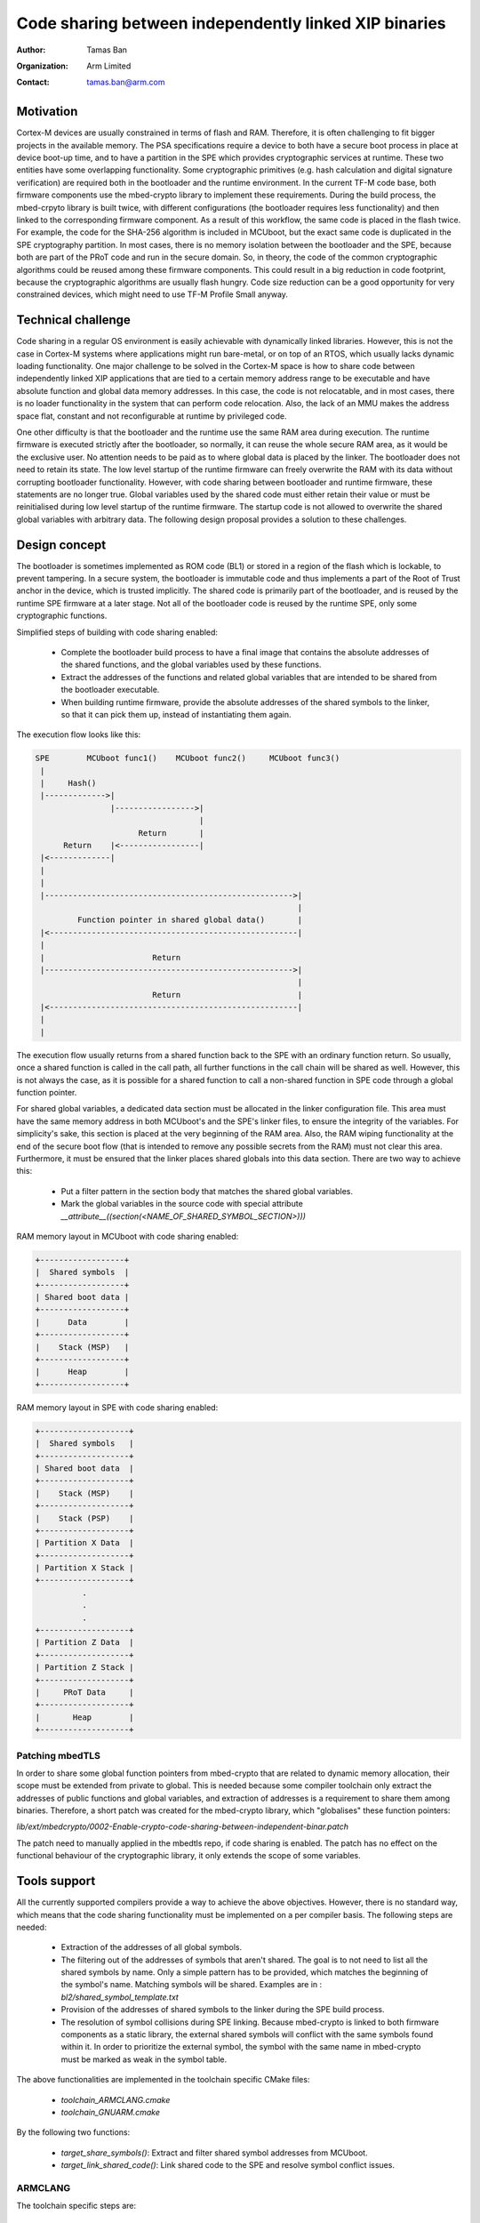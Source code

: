 ######################################################
Code sharing between independently linked XIP binaries
######################################################

:Author: Tamas Ban
:Organization: Arm Limited
:Contact: tamas.ban@arm.com

**********
Motivation
**********
Cortex-M devices are usually constrained in terms of flash and RAM. Therefore,
it is often challenging to fit bigger projects in the available memory. The PSA
specifications require a device to both have a secure boot process in place at
device boot-up time, and to have a partition in the SPE which provides
cryptographic services at runtime. These two entities have some overlapping
functionality. Some cryptographic primitives (e.g. hash calculation and digital
signature verification) are required both in the bootloader and the runtime
environment. In the current TF-M code base, both firmware components use the
mbed-crypto library to implement these requirements. During the build process,
the mbed-crpyto library is built twice, with different configurations (the
bootloader requires less functionality) and then linked to the corresponding
firmware component. As a result of this workflow, the same code is placed in the
flash twice. For example, the code for the SHA-256 algorithm is included in
MCUboot, but the exact same code is duplicated in the SPE cryptography
partition. In most cases, there is no memory isolation between the bootloader
and the SPE, because both are part of the PRoT code and run in the secure
domain. So, in theory, the code of the common cryptographic algorithms could be
reused among these firmware components. This could result in a big reduction in
code footprint, because the cryptographic algorithms are usually flash hungry.
Code size reduction can be a good opportunity for very constrained devices,
which might need to use TF-M Profile Small anyway.

*******************
Technical challenge
*******************
Code sharing in a regular OS environment is easily achievable with dynamically
linked libraries. However, this is not the case in Cortex-M systems where
applications might run bare-metal, or on top of an RTOS, which usually lacks
dynamic loading functionality. One major challenge to be solved in the Cortex-M
space is how to share code between independently linked XIP applications that
are tied to a certain memory address range to be executable and have absolute
function and global data memory addresses. In this case, the code is not
relocatable, and in most cases, there is no loader functionality in the system
that can perform code relocation. Also, the lack of an MMU makes the address
space flat, constant and not reconfigurable at runtime by privileged code.

One other difficulty is that the bootloader and the runtime use the same RAM
area during execution. The runtime firmware is executed strictly after the
bootloader, so normally, it can reuse the whole secure RAM area, as it would be
the exclusive user. No attention needs to be paid as to where global data is
placed by the linker. The bootloader does not need to retain its state. The low
level startup of the runtime firmware can freely overwrite the RAM with its data
without corrupting bootloader functionality. However, with code sharing between
bootloader and runtime firmware, these statements are no longer true. Global
variables used by the shared code must either retain their value or must be
reinitialised during low level startup of the runtime firmware. The startup code
is not allowed to overwrite the shared global variables with arbitrary data. The
following design proposal provides a solution to these challenges.

**************
Design concept
**************
The bootloader is sometimes implemented as ROM code (BL1) or stored in a region
of the flash which is lockable, to prevent tampering. In a secure system, the
bootloader is immutable code and thus implements a part of the Root of Trust
anchor in the device, which is trusted implicitly. The shared code is primarily
part of the bootloader, and is reused by the runtime SPE firmware at a later
stage. Not all of the bootloader code is reused by the runtime SPE, only some
cryptographic functions.

Simplified steps of building with code sharing enabled:

  - Complete the bootloader build process to have a final image that contains
    the absolute addresses of the shared functions, and the global variables
    used by these functions.
  - Extract the addresses of the functions and related global variables that are
    intended to be shared from the bootloader executable.
  - When building runtime firmware, provide the absolute addresses of the shared
    symbols to the linker, so that it can pick them up, instead of instantiating
    them again.

The execution flow looks like this:

.. code-block:: bash

    SPE        MCUboot func1()    MCUboot func2()     MCUboot func3()
     |
     |     Hash()
     |------------->|
                    |----------------->|
                                       |
                          Return       |
          Return    |<-----------------|
     |<-------------|
     |
     |
     |----------------------------------------------------->|
                                                            |
             Function pointer in shared global data()       |
     |<-----------------------------------------------------|
     |
     |                       Return
     |----------------------------------------------------->|
                                                            |
                             Return                         |
     |<-----------------------------------------------------|
     |
     |

The execution flow usually returns from a shared function back to the SPE with
an ordinary function return. So usually, once a shared function is called in the
call path, all further functions in the call chain will be shared as well.
However, this is not always the case, as it is possible for a shared function to
call a non-shared function in SPE code through a global function pointer.

For shared global variables, a dedicated data section must be allocated in the
linker configuration file. This area must have the same memory address in both
MCUboot's and the SPE's linker files, to ensure the integrity of the variables.
For simplicity's sake, this section is placed at the very beginning of the RAM
area. Also, the RAM wiping functionality at the end of the secure boot flow
(that is intended to remove any possible secrets from the RAM) must not clear
this area. Furthermore, it must be ensured that the linker places shared globals
into this data section. There are two way to achieve this:

 - Put a filter pattern in the section body that matches the shared global
   variables.
 - Mark the global variables in the source code with special attribute
   `__attribute__((section(<NAME_OF_SHARED_SYMBOL_SECTION>)))`

RAM memory layout in MCUboot with code sharing enabled:

.. code-block:: bash

    +------------------+
    |  Shared symbols  |
    +------------------+
    | Shared boot data |
    +------------------+
    |      Data        |
    +------------------+
    |    Stack (MSP)   |
    +------------------+
    |      Heap        |
    +------------------+

RAM memory layout in SPE with code sharing enabled:

.. code-block:: bash

    +-------------------+
    |  Shared symbols   |
    +-------------------+
    | Shared boot data  |
    +-------------------+
    |    Stack (MSP)    |
    +-------------------+
    |    Stack (PSP)    |
    +-------------------+
    | Partition X Data  |
    +-------------------+
    | Partition X Stack |
    +-------------------+
              .
              .
              .
    +-------------------+
    | Partition Z Data  |
    +-------------------+
    | Partition Z Stack |
    +-------------------+
    |     PRoT Data     |
    +-------------------+
    |       Heap        |
    +-------------------+

Patching mbedTLS
================
In order to share some global function pointers from mbed-crypto that are
related to dynamic memory allocation, their scope must be extended from private
to global. This is needed because some compiler toolchain only extract the
addresses of public functions and global variables, and extraction of addresses
is a requirement to share them among binaries. Therefore, a short patch was
created for the mbed-crypto library, which "globalises" these function pointers:

`lib/ext/mbedcrypto/0002-Enable-crypto-code-sharing-between-independent-binar.patch`

The patch need to manually applied in the mbedtls repo, if code sharing is
enabled. The patch has no effect on the functional behaviour of the
cryptographic library, it only extends the scope of some variables.

*************
Tools support
*************
All the currently supported compilers provide a way to achieve the above
objectives. However, there is no standard way, which means that the code sharing
functionality must be implemented on a per compiler basis. The following steps
are needed:

 - Extraction of the addresses of all global symbols.
 - The filtering out of the addresses of symbols that aren't shared. The goal is
   to not need to list all the shared symbols by name. Only a simple pattern
   has to be provided, which matches the beginning of the symbol's name.
   Matching symbols will be shared. Examples are in :
   `bl2/shared_symbol_template.txt`
 - Provision of the addresses of shared symbols to the linker during the SPE
   build process.
 - The resolution of symbol collisions during SPE linking. Because mbed-crypto
   is linked to both firmware components as a static library, the external
   shared symbols will conflict with the same symbols found within it. In order
   to prioritize the external symbol, the symbol with the same name in
   mbed-crypto must be marked as weak in the symbol table.

The above functionalities are implemented in the toolchain specific CMake files:

 - `toolchain_ARMCLANG.cmake`
 - `toolchain_GNUARM.cmake`

By the following two functions:

 - `target_share_symbols()`: Extract and filter shared symbol addresses
   from MCUboot.
 - `target_link_shared_code()`: Link shared code to the SPE and resolve symbol
   conflict issues.

ARMCLANG
========
The toolchain specific steps are:

 - Extract all symbols from MCUboot: add `-symdefs` to the compiler command line
 - Filter shared symbols: call CMake script `FilterSharedSymbols.cmake`
 - Weaken duplicated (shared) symbols in the mbed-crypto static library that are
   linked to the SPE: `arm-none-eabi-objcopy`
 - Link shared code to SPE: Add the filtered output of `-symdefs` to the SPE
   source file list.

GNUARM
======
The toolchain specific steps are:

 - Extract all symbols from MCUboot: `arm-none-eabi-nm`
 - Filter shared symbols: call CMake script: `FilterSharedSymbols.cmake`
 - Strip unshared code from MCUboot:  `arm-none-eabi-strip`
 - Weaken duplicated (shared) symbols in the mbed-crypto static library that are
   linked to the SPE: `arm-none-eabi-objcopy`
 - Link shared code to SPE: Add `-Wl -R <SHARED_STRIPPED_CODE.axf>` to the
   compiler command line

IAR
===
Functionality currently not implemented, but the toolchain supports doing it.

**************************
Memory footprint reduction
**************************
Build type: MinSizeRel
Platform: mps2/an521
Version: TF-Mv1.2.0 + code sharing patches
MCUboot image encryption support is disabled.

+------------------+-------------------+-------------------+-------------------+
|                  |   ConfigDefault   |  ConfigProfile-M  |  ConfigProfile-S  |
+------------------+----------+--------+----------+--------+----------+--------+
|                  | ARMCLANG | GNUARM | ARMCLANG | GNUARM | ARMCLANG | GNUARM |
+------------------+----------+--------+----------+--------+----------+--------+
| CODE_SHARING=OFF |   122268 | 124572 |   75936  |  75996 |    50336 |  50224 |
+------------------+----------+--------+----------+--------+----------+--------+
| CODE_SHARING=ON  |   113264 | 115500 |   70400  |  70336 |    48840 |  48988 |
+------------------+----------+--------+----------+--------+----------+--------+
| Difference       |     9004 |   9072 |    5536  |   5660 |     1496 |   1236 |
+------------------+----------+--------+----------+--------+----------+--------+

If MCUboot image encryption support is enabled then saving could be up to
~13-15KB.

.. Note::

   Code sharing on Musca-B1 was tested only with SW only crypto, so crypto
   hardware acceleration must be turned off: -DCRYPTO_HW_ACCELERATOR=OFF


*************************
Useability considerations
*************************
Functions that only use local variables can be shared easily. However, functions
that rely on global variables are a bit tricky. They can still be shared, but
all global variables must be placed in the shared symbol section, to prevent
overwriting and to enable the retention of their values.

Some global variables might need to be reinitialised to their original values by
runtime firmware, if they have been used by the bootloader, but need to have
their original value when runtime firmware starts to use them. If so, the
reinitialising functionality must be implemented explicitly, because the low
level startup code in the SPE does not initialise the shared variables, which
means they retain their value after MCUboot stops running.

If a bug is discovered in the shared code, it cannot be fixed with a firmware
upgrade, if the bootloader code is immutable. If this is the case, disabling
code sharing might be a solution, as the new runtime firmware could contain the
fixed code instead of relying on the unfixed shared code. However, this would
increase code footprint.

API backward compatibility also can be an issue. If the API has changed in newer
version of the shared code. Then new code cannot rely on the shared version.
The changed code and all the other shared code where it is referenced from must
be ignored and the updated version of the functions must be compiled in the
SPE binary. The mbedTLS library is API compatible with its current version
(``v2.24.0``) since the ``mbedtls-2.7.0 release`` (2018-02-03).

To minimise the risk of incompatibility, use the same compiler flags to build
both firmware components.

The artifacts of the shared code extraction steps must be preserved so as to
remain available if new SPE firmware (that relies on shared code) is built and
released. Those files are necessary to know the address of shared symbols when
linking the SPE.

************************
How to use code sharing?
************************
Considering the above, code sharing is an optional feature, which is disabled
by default. It can be enabled from the command line with a compile time switch:

 - `TFM_CODE_SHARING`: Set to `ON` to enable code sharing.

With the default settings, only the common part of the mbed-crypto library is
shared, between MCUboot and the SPE. However, there might be other device
specific code (e.g. device drivers) that could be shared. The shared
cryptography code consists mainly of the SHA-256 algorithm, the `bignum` library
and some RSA related functions. If image encryption support is enabled in
MCUboot, then AES algorithms can be shared as well.

Sharing code between the SPE and an external project is possible, even if
MCUboot isn't used as the bootloader. For example, a custom bootloader can also
be built in such a way as to create the necessary artifacts to share some of its
code with the SPE. The same artifacts must be created like the case of MCUboot:

 - `shared_symbols_name.txt`: Contains the name of the shared symbols. Used by
    the script that prevents symbol collision.
 - `shared_symbols_address.txt`: Contains the type, address and name of shared
   symbols. Used by the linker when linking runtime SPE.
 - `shared_code.axf`: GNUARM specific. The stripped version of the firmware
   component, only contains the shared code. It is used by the linker when
   linking the SPE.

.. Note::

   The artifacts of the shared code extraction steps must be preserved to be
   able to link them to any future SPE version.

When an external project is sharing code with the SPE, the `SHARED_CODE_PATH`
compile time switch must be set to the path of the artifacts mentioned above.

********************
Further improvements
********************
This design focuses only on sharing the cryptography code. However, other code
could be shared as well. Some possibilities:

- Flash driver
- Serial driver
- Image metadata parsing code
- etc.

--------------

*Copyright (c) 2020-2022, Arm Limited. All rights reserved.*